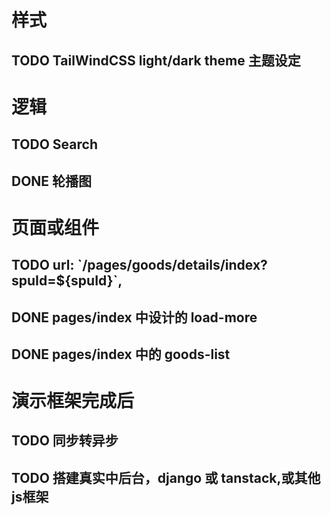 * 样式
** TODO TailWindCSS light/dark theme 主题设定

* 逻辑
** TODO Search
** DONE 轮播图

* 页面或组件
** TODO url: `/pages/goods/details/index?spuId=${spuId}`,
** DONE pages/index 中设计的 load-more
** DONE pages/index 中的 goods-list

* 演示框架完成后
** TODO 同步转异步
** TODO 搭建真实中后台，django 或 tanstack,或其他js框架
